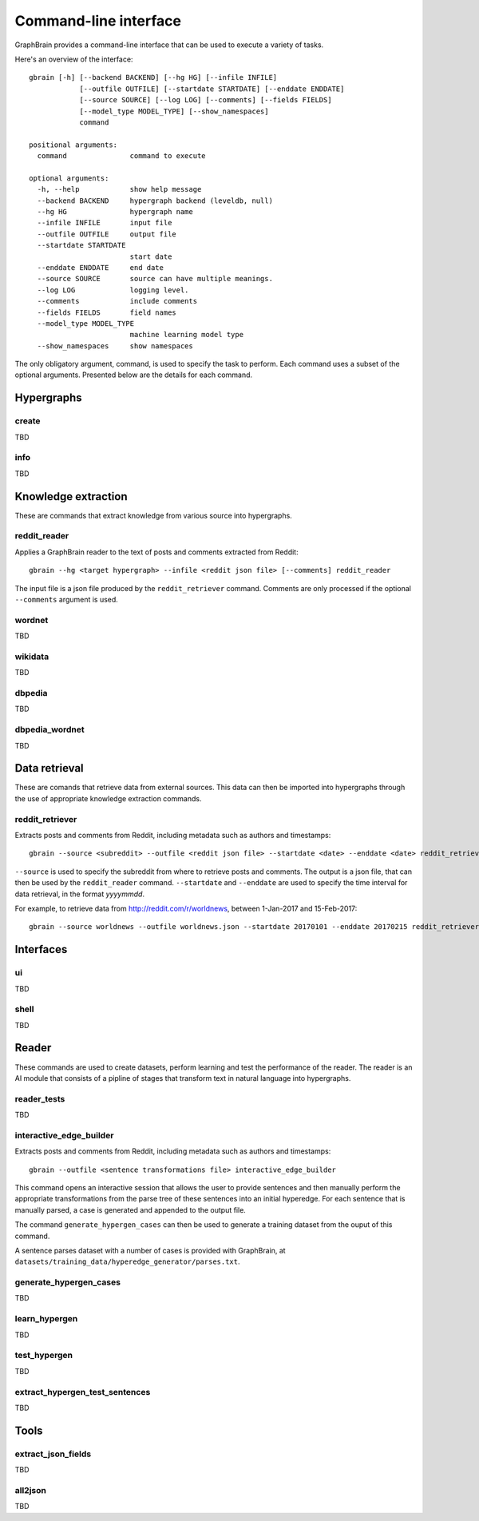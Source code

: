 ======================
Command-line interface
======================

GraphBrain provides a command-line interface that can be used to execute a variety of tasks.

Here's an overview of the interface::

   gbrain [-h] [--backend BACKEND] [--hg HG] [--infile INFILE]
               [--outfile OUTFILE] [--startdate STARTDATE] [--enddate ENDDATE]
               [--source SOURCE] [--log LOG] [--comments] [--fields FIELDS]
               [--model_type MODEL_TYPE] [--show_namespaces]
               command

   positional arguments:
     command               command to execute

   optional arguments:
     -h, --help            show help message
     --backend BACKEND     hypergraph backend (leveldb, null)
     --hg HG               hypergraph name
     --infile INFILE       input file
     --outfile OUTFILE     output file
     --startdate STARTDATE
                           start date
     --enddate ENDDATE     end date
     --source SOURCE       source can have multiple meanings.
     --log LOG             logging level.
     --comments            include comments
     --fields FIELDS       field names
     --model_type MODEL_TYPE
                           machine learning model type
     --show_namespaces     show namespaces

The only obligatory argument, command, is used to specify the task to perform. Each command uses a subset of the
optional arguments. Presented below are the details for each command.

Hypergraphs
===========

create
------

TBD

info
----

TBD

Knowledge extraction
====================

These are commands that extract knowledge from various source into hypergraphs.

reddit_reader
-------------

Applies a GraphBrain reader to the text of posts and comments extracted from Reddit::

   gbrain --hg <target hypergraph> --infile <reddit json file> [--comments] reddit_reader

The input file is a json file produced by the ``reddit_retriever`` command.
Comments are only processed if the optional ``--comments`` argument is used.

wordnet
-------

TBD

wikidata
--------

TBD

dbpedia
-------

TBD

dbpedia_wordnet
---------------

TBD

Data retrieval
==============

These are comands that retrieve data from external sources. This data can then be imported into hypergraphs through the
use of appropriate knowledge extraction commands.

reddit_retriever
----------------

Extracts posts and comments from Reddit, including metadata such as authors and timestamps::

   gbrain --source <subreddit> --outfile <reddit json file> --startdate <date> --enddate <date> reddit_retriever

``--source`` is used to specify the subreddit from where to retrieve posts and comments.
The output is a json file, that can then be used by the ``reddit_reader`` command.
``--startdate`` and ``--enddate`` are used to specify the time interval for data retrieval, in the format *yyyymmdd*.

For example, to retrieve data from http://reddit.com/r/worldnews, between 1-Jan-2017 and 15-Feb-2017::

   gbrain --source worldnews --outfile worldnews.json --startdate 20170101 --enddate 20170215 reddit_retriever

Interfaces
==========

ui
--

TBD


shell
-----

TBD

Reader
======

These commands are used to create datasets, perform learning and test the performance of the reader.
The reader is an AI module that consists of a pipline of stages that transform text in natural language into
hypergraphs.

reader_tests
------------

TBD

interactive_edge_builder
------------------------

Extracts posts and comments from Reddit, including metadata such as authors and timestamps::

   gbrain --outfile <sentence transformations file> interactive_edge_builder

This command opens an interactive session that allows the user to provide sentences and then manually perform the
appropriate transformations from the parse tree of these sentences into an initial hyperedge. For each sentence that
is manually parsed, a case is generated and appended to the output file.

The command ``generate_hypergen_cases`` can then be used to generate a training dataset from the ouput of this command.

A sentence parses dataset with a number of cases is provided with GraphBrain, at
``datasets/training_data/hyperedge_generator/parses.txt``.

generate_hypergen_cases
-----------------------

TBD

learn_hypergen
--------------

TBD

test_hypergen
-------------

TBD

extract_hypergen_test_sentences
-------------------------------

TBD

Tools
=====

extract_json_fields
-------------------

TBD

all2json
--------

TBD
